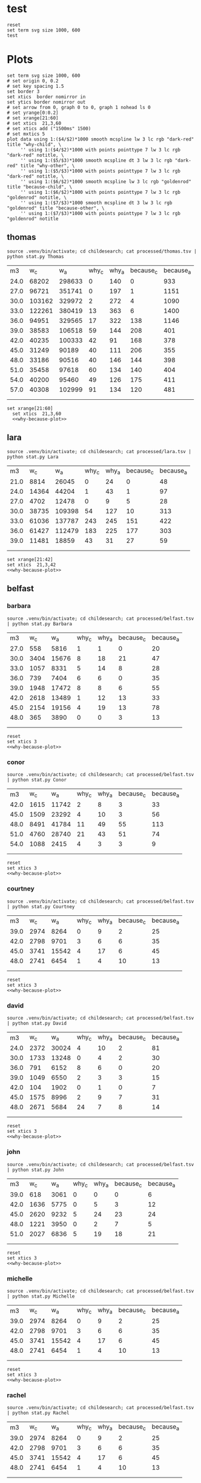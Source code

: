 #+STARTUP: inlineimages

* test
#+begin_src gnuplot :var data=thomas  :file test.svg
  reset
  set term svg size 1000, 600
  test
#+end_src

#+RESULTS:
[[file:test.svg]]

* Plots
#+NAME: why-because-plot
#+begin_src gnuplot
  set term svg size 1000, 600
  # set origin 0, 0.2
  # set key spacing 1.5
  set border 3
  set xtics  border nomirror in
  set ytics border nomirror out
  # set arrow from 0, graph 0 to 0, graph 1 nohead ls 0
  # set yrange[0:0.2]
  # set xrange[21:60]
  # set xtics  21,3,60
  # set xtics add ("1500ms" 1500)
  # set mxtics 5
  plot data using 1:($4/$2)*1000 smooth mcspline lw 3 lc rgb "dark-red" title "why-child", \
       '' using 1:($4/$2)*1000 with points pointtype 7 lw 3 lc rgb "dark-red" notitle, \
       '' using 1:($5/$3)*1000 smooth mcspline dt 3 lw 3 lc rgb "dark-red" title "why-other", \
       '' using 1:($5/$3)*1000 with points pointtype 7 lw 3 lc rgb "dark-red" notitle, \
       '' using 1:($6/$2)*1000 smooth mcspline lw 3 lc rgb "goldenrod" title "because-child", \
       '' using 1:($6/$2)*1000 with points pointtype 7 lw 3 lc rgb "goldenrod" notitle, \
       '' using 1:($7/$3)*1000 smooth mcspline dt 3 lw 3 lc rgb "goldenrod" title "because-other", \
       '' using 1:($7/$3)*1000 with points pointtype 7 lw 3 lc rgb "goldenrod" notitle
#+end_src

#+RESULTS: why-because-plot


** thomas
#+NAME: thomas
#+begin_src  shell :results table
source .venv/bin/activate; cd childesearch; cat processed/thomas.tsv | python stat.py Thomas
#+end_src

#+RESULTS: thomas
|   m3 |    w_c |    w_a | why_c | why_a | because_c | because_a |
| 24.0 |  68202 | 298633 |     0 |   140 |         0 |       933 |
| 27.0 |  96721 | 351741 |     0 |   197 |         1 |      1151 |
| 30.0 | 103162 | 329972 |     2 |   272 |         4 |      1090 |
| 33.0 | 122261 | 380419 |    13 |   363 |         6 |      1400 |
| 36.0 |  94951 | 329565 |    17 |   322 |       138 |      1146 |
| 39.0 |  38583 | 106518 |    59 |   144 |       208 |       401 |
| 42.0 |  40235 | 100333 |    42 |    91 |       168 |       378 |
| 45.0 |  31249 |  90189 |    40 |   111 |       206 |       355 |
| 48.0 |  33186 |  90516 |    40 |   146 |       144 |       398 |
| 51.0 |  35458 |  97618 |    60 |   134 |       140 |       404 |
| 54.0 |  40200 |  95460 |    49 |   126 |       175 |       411 |
| 57.0 |  40308 | 102999 |    91 |   134 |       120 |       481 |
|      |        |        |       |       |           |           |
|      |        |        |       |       |           |           |

#+begin_src gnuplot :var data=thomas  :file thomas.svg :noweb eval :results output silent
set xrange[21:60]
  set xtics  21,3,60
  <<why-because-plot>>
#+end_src

[[file:thomas.svg]]

** lara

#+NAME: lara
#+begin_src  shell :results table
source .venv/bin/activate; cd childesearch; cat processed/lara.tsv | python stat.py Lara
#+end_src

#+RESULTS: lara
|   m3 |   w_c |    w_a | why_c | why_a | because_c | because_a |
| 21.0 |  8814 |  26045 |     0 |    24 |         0 |        48 |
| 24.0 | 14364 |  44204 |     1 |    43 |         1 |        97 |
| 27.0 |  4702 |  12478 |     0 |     9 |         5 |        28 |
| 30.0 | 38735 | 109398 |    54 |   127 |        10 |       313 |
| 33.0 | 61036 | 137787 |   243 |   245 |       151 |       422 |
| 36.0 | 61427 | 112479 |   183 |   225 |       177 |       303 |
| 39.0 | 11481 |  18859 |    43 |    31 |        27 |        59 |
|      |       |        |       |       |           |           |
|      |       |        |       |       |           |           |

#+begin_src gnuplot :var data=lara  :file lara.svg :noweb eval :results output silent
  set xrange[21:42]
  set xtics  21,3,42
  <<why-because-plot>>
#+end_src

[[file:lara.svg]]

** belfast
*** barbara
#+NAME: belfast-barbara
#+begin_src shell :results table
source .venv/bin/activate; cd childesearch; cat processed/belfast.tsv | python stat.py Barbara
#+end_src

#+RESULTS: belfast-barbara
|   m3 |  w_c |   w_a | why_c | why_a | because_c | because_a |
| 27.0 |  558 |  5816 |     1 |     1 |         0 |        20 |
| 30.0 | 3404 | 15676 |     8 |    18 |        21 |        47 |
| 33.0 | 1057 |  8331 |     5 |    14 |         8 |        28 |
| 36.0 |  739 |  7404 |     6 |     6 |         0 |        35 |
| 39.0 | 1948 | 17472 |     8 |     8 |         6 |        55 |
| 42.0 | 2618 | 13489 |     1 |    12 |        13 |        33 |
| 45.0 | 2154 | 19156 |     4 |    19 |        13 |        78 |
| 48.0 |  365 |  3890 |     0 |     0 |         3 |        13 |
|      |      |       |       |       |           |           |
|      |      |       |       |       |           |           |


#+begin_src gnuplot :var data=belfast-barbara  :file belfast-barbara.svg :noweb eval :results output silent
  reset
  set xtics 3
  <<why-because-plot>>
#+end_src

[[file:belfast-barbara.svg]]
*** conor
#+NAME: belfast-conor
#+begin_src shell :results table
source .venv/bin/activate; cd childesearch; cat processed/belfast.tsv | python stat.py Conor
#+end_src

#+RESULTS: belfast-conor
|   m3 |  w_c |   w_a | why_c | why_a | because_c | because_a |
| 42.0 | 1615 | 11742 |     2 |     8 |         3 |        33 |
| 45.0 | 1509 | 23292 |     4 |    10 |         3 |        56 |
| 48.0 | 8491 | 41784 |    11 |    49 |        55 |       113 |
| 51.0 | 4760 | 28740 |    21 |    43 |        51 |        74 |
| 54.0 | 1088 |  2415 |     4 |     3 |         3 |         9 |
|      |      |       |       |       |           |           |
|      |      |       |       |       |           |           |


#+begin_src gnuplot :var data=belfast-conor  :file belfast-conor.svg :noweb eval :results output silent
  reset
  set xtics 3
  <<why-because-plot>>
#+end_src

[[file:belfast-conor.svg]]
*** courtney
#+NAME: belfast-courtney
#+begin_src shell :results table
source .venv/bin/activate; cd childesearch; cat processed/belfast.tsv | python stat.py Courtney
#+end_src

#+RESULTS: belfast-courtney
|   m3 |  w_c |   w_a | why_c | why_a | because_c | because_a |
| 39.0 | 2974 |  8264 |     0 |     9 |         2 |        25 |
| 42.0 | 2798 |  9701 |     3 |     6 |         6 |        35 |
| 45.0 | 3741 | 15542 |     4 |    17 |         6 |        45 |
| 48.0 | 2741 |  6454 |     1 |     4 |        10 |        13 |
|      |      |       |       |       |           |           |
|      |      |       |       |       |           |           |


#+begin_src gnuplot :var data=belfast-courtney  :file belfast-courtney.svg :noweb eval :results output silent
  reset
  set xtics 3
  <<why-because-plot>>
#+end_src

[[file:belfast-courtney.svg]]
*** david
#+NAME: belfast-david
#+begin_src shell :results table
source .venv/bin/activate; cd childesearch; cat processed/belfast.tsv | python stat.py David
#+end_src

#+RESULTS: belfast-david
|   m3 |  w_c |   w_a | why_c | why_a | because_c | because_a |
| 24.0 | 2372 | 30024 |     4 |    10 |         2 |        81 |
| 30.0 | 1733 | 13248 |     0 |     4 |         2 |        30 |
| 36.0 |  791 |  6152 |     8 |     6 |         0 |        20 |
| 39.0 | 1049 |  6550 |     2 |     3 |         3 |        15 |
| 42.0 |  104 |  1902 |     0 |     1 |         0 |         7 |
| 45.0 | 1575 |  8996 |     2 |     9 |         7 |        31 |
| 48.0 | 2671 |  5684 |    24 |     7 |         8 |        14 |
|      |      |       |       |       |           |           |
|      |      |       |       |       |           |           |


#+begin_src gnuplot :var data=belfast-david  :file belfast-david.svg :noweb eval :results output silent
  reset
  set xtics 3
  <<why-because-plot>>
#+end_src

[[file:belfast-david.svg]]
*** john
#+NAME: belfast-john
#+begin_src shell :results table
source .venv/bin/activate; cd childesearch; cat processed/belfast.tsv | python stat.py John
#+end_src

#+RESULTS: belfast-john
|   m3 |  w_c |  w_a | why_c | why_a | because_c | because_a |
| 39.0 |  618 | 3061 |     0 |     0 |         0 |         6 |
| 42.0 | 1636 | 5775 |     0 |     5 |         3 |        12 |
| 45.0 | 2620 | 9232 |     5 |    24 |        23 |        24 |
| 48.0 | 1221 | 3950 |     0 |     2 |         7 |         5 |
| 51.0 | 2027 | 6836 |     5 |    19 |        18 |        21 |
|      |      |      |       |       |           |           |
|      |      |      |       |       |           |           |


#+begin_src gnuplot :var data=belfast-john  :file belfast-john.svg :noweb eval :results output silent
  reset
  set xtics 3
  <<why-because-plot>>
#+end_src

[[file:belfast-john.svg]]
*** michelle
#+NAME: belfast-michelle
#+begin_src shell :results table
source .venv/bin/activate; cd childesearch; cat processed/belfast.tsv | python stat.py Michelle
#+end_src

#+RESULTS: belfast-michelle
|   m3 |  w_c |   w_a | why_c | why_a | because_c | because_a |
| 39.0 | 2974 |  8264 |     0 |     9 |         2 |        25 |
| 42.0 | 2798 |  9701 |     3 |     6 |         6 |        35 |
| 45.0 | 3741 | 15542 |     4 |    17 |         6 |        45 |
| 48.0 | 2741 |  6454 |     1 |     4 |        10 |        13 |
|      |      |       |       |       |           |           |
|      |      |       |       |       |           |           |


#+begin_src gnuplot :var data=belfast-michelle  :file belfast-michelle.svg :noweb eval :results output silent
  reset
  set xtics 3
  <<why-because-plot>>
#+end_src

[[file:belfast-michelle.svg]]
*** rachel
#+NAME: belfast-rachel
#+begin_src shell :results table
source .venv/bin/activate; cd childesearch; cat processed/belfast.tsv | python stat.py Rachel
#+end_src

#+RESULTS: belfast-rachel
|   m3 |  w_c |   w_a | why_c | why_a | because_c | because_a |
| 39.0 | 2974 |  8264 |     0 |     9 |         2 |        25 |
| 42.0 | 2798 |  9701 |     3 |     6 |         6 |        35 |
| 45.0 | 3741 | 15542 |     4 |    17 |         6 |        45 |
| 48.0 | 2741 |  6454 |     1 |     4 |        10 |        13 |
|      |      |       |       |       |           |           |
|      |      |       |       |       |           |           |


#+begin_src gnuplot :var data=belfast-rachel  :file belfast-rachel.svg :noweb eval :results output silent
  reset
  set xtics 3
  <<why-because-plot>>
#+end_src

[[file:belfast-rachel.svg]]
*** stuart
#+NAME: belfast-stuart
#+begin_src shell :results table
source .venv/bin/activate; cd childesearch; cat processed/belfast.tsv | python stat.py Stuart
#+end_src

#+RESULTS: belfast-stuart
|   m3 |  w_c |   w_a | why_c | why_a | because_c | because_a |
| 39.0 | 2974 |  8264 |     0 |     9 |         2 |        25 |
| 42.0 | 2798 |  9701 |     3 |     6 |         6 |        35 |
| 45.0 | 3741 | 15542 |     4 |    17 |         6 |        45 |
| 48.0 | 2741 |  6454 |     1 |     4 |        10 |        13 |
|      |      |       |       |       |           |           |
|      |      |       |       |       |           |           |


#+begin_src gnuplot :var data=belfast-stuart  :file belfast-stuart.svg :noweb eval :results output silent
  reset
  set xtics 3
  <<why-because-plot>>
#+end_src

[[file:belfast-stuart.svg]]

** COMMENT wells
#+NAME: wells
| 15.0 | 0.000000 | 0.326529 | 0.000000 | 0.986035 |
| 18.0 | 0.092696 | 0.630681 | 0.000000 | 1.237367 |
| 21.0 | 0.508957 | 0.971362 | 0.060060 | 1.209836 |
| 24.0 | 0.290838 | 1.026601 | 0.068488 | 1.010612 |
| 27.0 | 0.870050 | 1.326593 | 0.257395 | 1.804944 |
| 30.0 | 0.883017 | 1.240057 | 0.614114 | 1.865405 |
| 33.0 | 3.228500 | 1.130416 | 0.370735 | 1.876588 |
| 36.0 | 1.401029 | 0.951126 | 1.130924 | 2.039988 |
| 39.0 | 3.900898 | 1.615987 | 1.795902 | 2.543244 |
| 42.0 | 3.060586 | 0.859442 | 1.805780 | 1.839288 |
| 54.0 | 3.302634 | 2.147046 | 1.857061 | 2.537286 |
| 57.0 | 2.337223 | 0.782333 | 3.260315 | 1.776140 |
| 60.0 | 4.260378 | 0.822048 | 2.412223 | 2.564907 |
#+begin_src gnuplot :var data=wells  :file wells.svg :noweb eval :results output silent
  set xrange[15:60]
  set xtics  15,3,60
  <<why-because-plot>>
#+end_src

[[file:wells.svg]]
